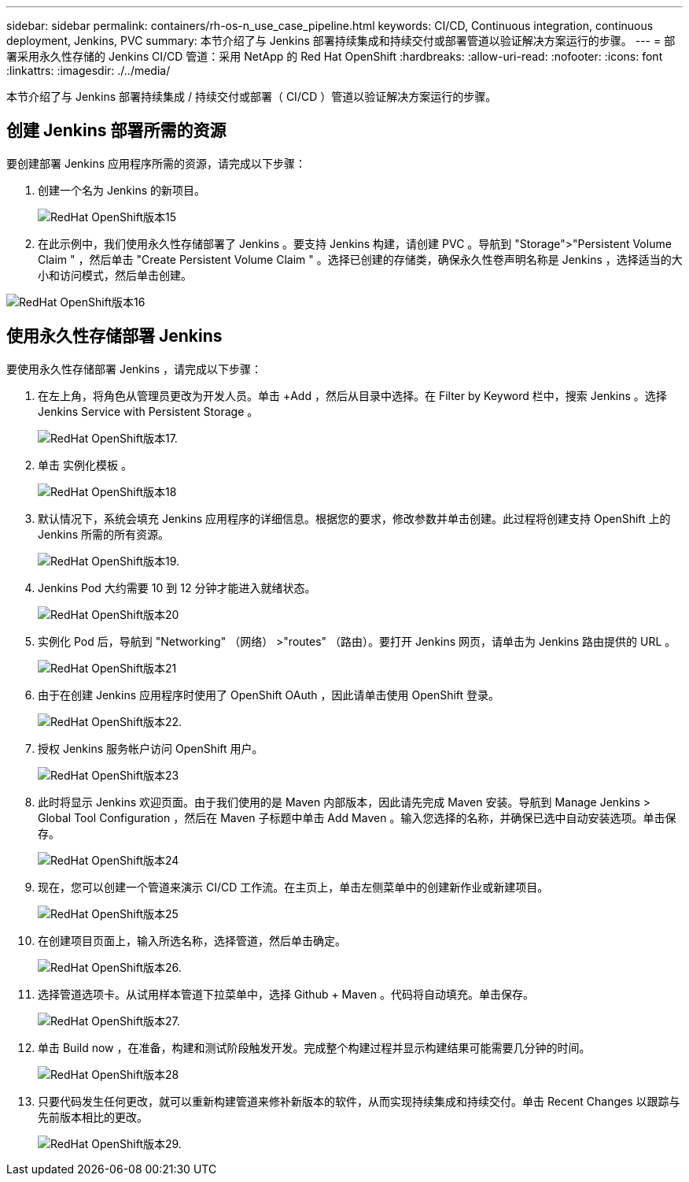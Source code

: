 ---
sidebar: sidebar 
permalink: containers/rh-os-n_use_case_pipeline.html 
keywords: CI/CD, Continuous integration, continuous deployment, Jenkins, PVC 
summary: 本节介绍了与 Jenkins 部署持续集成和持续交付或部署管道以验证解决方案运行的步骤。 
---
= 部署采用永久性存储的 Jenkins CI/CD 管道：采用 NetApp 的 Red Hat OpenShift
:hardbreaks:
:allow-uri-read: 
:nofooter: 
:icons: font
:linkattrs: 
:imagesdir: ./../media/


[role="lead"]
本节介绍了与 Jenkins 部署持续集成 / 持续交付或部署（ CI/CD ）管道以验证解决方案运行的步骤。



== 创建 Jenkins 部署所需的资源

要创建部署 Jenkins 应用程序所需的资源，请完成以下步骤：

. 创建一个名为 Jenkins 的新项目。
+
image::redhat_openshift_image15.jpeg[RedHat OpenShift版本15]

. 在此示例中，我们使用永久性存储部署了 Jenkins 。要支持 Jenkins 构建，请创建 PVC 。导航到 "Storage">"Persistent Volume Claim " ，然后单击 "Create Persistent Volume Claim " 。选择已创建的存储类，确保永久性卷声明名称是 Jenkins ，选择适当的大小和访问模式，然后单击创建。


image::redhat_openshift_image16.png[RedHat OpenShift版本16]



== 使用永久性存储部署 Jenkins

要使用永久性存储部署 Jenkins ，请完成以下步骤：

. 在左上角，将角色从管理员更改为开发人员。单击 +Add ，然后从目录中选择。在 Filter by Keyword 栏中，搜索 Jenkins 。选择 Jenkins Service with Persistent Storage 。
+
image::redhat_openshift_image17.png[RedHat OpenShift版本17.]

. 单击 `实例化模板` 。
+
image::redhat_openshift_image18.png[RedHat OpenShift版本18]

. 默认情况下，系统会填充 Jenkins 应用程序的详细信息。根据您的要求，修改参数并单击创建。此过程将创建支持 OpenShift 上的 Jenkins 所需的所有资源。
+
image::redhat_openshift_image19.jpeg[RedHat OpenShift版本19.]

. Jenkins Pod 大约需要 10 到 12 分钟才能进入就绪状态。
+
image::redhat_openshift_image20.png[RedHat OpenShift版本20]

. 实例化 Pod 后，导航到 "Networking" （网络） >"routes" （路由）。要打开 Jenkins 网页，请单击为 Jenkins 路由提供的 URL 。
+
image::redhat_openshift_image21.png[RedHat OpenShift版本21]

. 由于在创建 Jenkins 应用程序时使用了 OpenShift OAuth ，因此请单击使用 OpenShift 登录。
+
image::redhat_openshift_image22.jpeg[RedHat OpenShift版本22.]

. 授权 Jenkins 服务帐户访问 OpenShift 用户。
+
image::redhat_openshift_image23.jpeg[RedHat OpenShift版本23]

. 此时将显示 Jenkins 欢迎页面。由于我们使用的是 Maven 内部版本，因此请先完成 Maven 安装。导航到 Manage Jenkins > Global Tool Configuration ，然后在 Maven 子标题中单击 Add Maven 。输入您选择的名称，并确保已选中自动安装选项。单击保存。
+
image::redhat_openshift_image24.png[RedHat OpenShift版本24]

. 现在，您可以创建一个管道来演示 CI/CD 工作流。在主页上，单击左侧菜单中的创建新作业或新建项目。
+
image::redhat_openshift_image25.jpeg[RedHat OpenShift版本25]

. 在创建项目页面上，输入所选名称，选择管道，然后单击确定。
+
image::redhat_openshift_image26.png[RedHat OpenShift版本26.]

. 选择管道选项卡。从试用样本管道下拉菜单中，选择 Github + Maven 。代码将自动填充。单击保存。
+
image::redhat_openshift_image27.png[RedHat OpenShift版本27.]

. 单击 Build now ，在准备，构建和测试阶段触发开发。完成整个构建过程并显示构建结果可能需要几分钟的时间。
+
image::redhat_openshift_image28.png[RedHat OpenShift版本28]

. 只要代码发生任何更改，就可以重新构建管道来修补新版本的软件，从而实现持续集成和持续交付。单击 Recent Changes 以跟踪与先前版本相比的更改。
+
image::redhat_openshift_image29.png[RedHat OpenShift版本29.]


